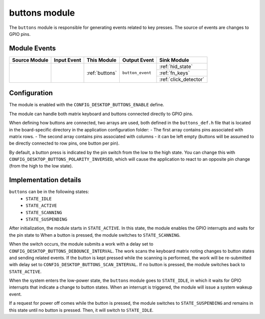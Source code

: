 .. _buttons:

buttons module
##############

The ``buttons`` module is responsible for generating events related to key presses.
The source of events are changes to GPIO pins.

Module Events
*************

+----------------+-------------+----------------+------------------+-------------------------+
| Source Module  | Input Event | This Module    | Output Event     | Sink Module             |
+================+=============+================+==================+=========================+
|                |             | :ref:`buttons` | ``button_event`` | :ref:`hid_state`        |
+                +             +                +                  +-------------------------+
|                |             |                |                  | :ref:`fn_keys`          |
+                +             +                +                  +-------------------------+
|                |             |                |                  | :ref:`click_detector`   |
+----------------+-------------+----------------+------------------+-------------------------+


Configuration
*************

The module is enabled with the ``CONFIG_DESKTOP_BUTTONS_ENABLE`` define.

The module can handle both matrix keyboard and buttons connected directly to GPIO pins.

When defining how buttons are connected, two arrays are used, both defined in the ``buttons_def.h``
file that is located in the board-specific directory in the application configuration folder:
- The first array contains pins associated with matrix rows.
- The second array contains pins associated with columns - it can be left empty
(buttons will be assumed to be directly connected to row pins, one button per pin).

By default, a button press is indicated by the pin switch from the low
to the high state. You can change this with ``CONFIG_DESKTOP_BUTTONS_POLARITY_INVERSED``,
which will cause the application to react to an opposite pin change (from the high to the low state).

Implementation details
**********************

``buttons`` can be in the following states:
    * ``STATE_IDLE``
    * ``STATE_ACTIVE``
    * ``STATE_SCANNING``
    * ``STATE_SUSPENDING``

After initialization, the module starts in ``STATE_ACTIVE``. In this state,
the module enables the GPIO interrupts and waits for the pin state to
When a button is pressed, the module switches to ``STATE_SCANNING``.

When the switch occurs, the module submits a work with a delay set to
``CONFIG_DESKTOP_BUTTONS_DEBOUNCE_INTERVAL``. The work scans the
keyboard matrix noting changes to button states and sending related events.
If the button is kept pressed while the scanning is performed, the work will be
re-submitted with delay set to ``CONFIG_DESKTOP_BUTTONS_SCAN_INTERVAL``.
If no button is pressed, the module switches back to ``STATE_ACTIVE``.

When the system enters the low-power state, the ``buttons`` module goes to ``STATE_IDLE``, in which
it waits for GPIO interrupts that indicate a change to button states. When an interrupt
is triggered, the module will issue a system wakeup event.

If a request for power off comes while the button is pressed, the module switches to
``STATE_SUSPENDING`` and remains in this state until no button is pressed. Then, it
will switch to ``STATE_IDLE``.
